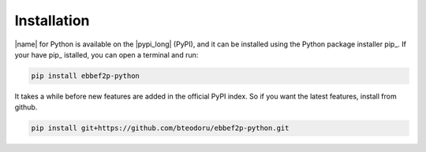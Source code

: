 Installation
============

|name| for Python is available on the |pypi_long| (PyPI), and it can be installed using the Python package installer pip_. If your have pip_ istalled, you can open a terminal and run:

.. code::

    pip install ebbef2p-python

It takes a while before new features are added in the official PyPI index. So if you want the latest features,
install from github.

.. code::

    pip install git+https://github.com/bteodoru/ebbef2p-python.git

.. seealso::

    How to get started with pip_:

    * https://pip.pypa.io/en/stable/quickstart/
